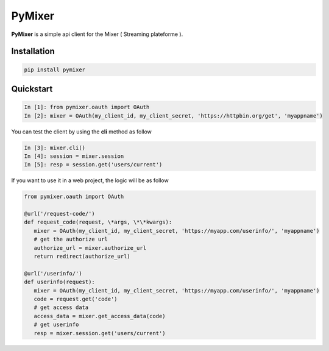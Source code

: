 PyMixer
=======

**PyMixer** is a simple api client for the Mixer ( Streaming plateforme ).

Installation
------------

.. code:: python

    pip install pymixer

Quickstart
----------


.. code:: python

   In [1]: from pymixer.oauth import OAuth
   In [2]: mixer = OAuth(my_client_id, my_client_secret, 'https://httpbin.org/get', 'myappname')

You can test the client by using the **cli** method as follow

.. code:: python

   In [3]: mixer.cli()
   In [4]: session = mixer.session
   In [5]: resp = session.get('users/current')

If you want to use it in a web project, the logic will be as follow

.. code:: python
 
   from pymixer.oauth import OAuth
  
   @url('/request-code/')
   def request_code(request, \*args, \*\*kwargs):
      mixer = OAuth(my_client_id, my_client_secret, 'https://myapp.com/userinfo/', 'myappname')
      # get the authorize url 
      authorize_url = mixer.authorize_url
      return redirect(authorize_url)

   @url('/userinfo/')
   def userinfo(request):
      mixer = OAuth(my_client_id, my_client_secret, 'https://myapp.com/userinfo/', 'myappname')
      code = request.get('code')
      # get access data
      access_data = mixer.get_access_data(code)
      # get userinfo
      resp = mixer.session.get('users/current')

